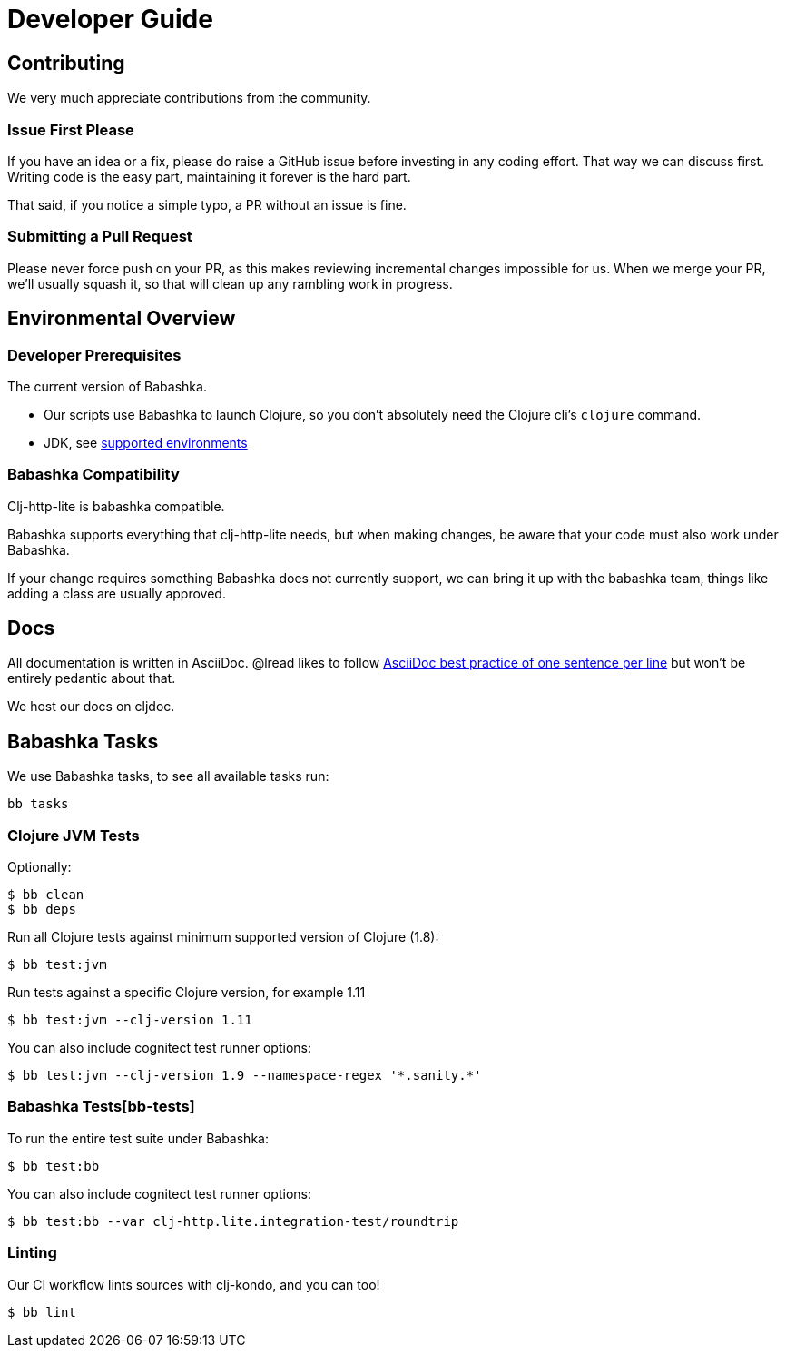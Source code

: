= Developer Guide

== Contributing

We very much appreciate contributions from the community.

=== Issue First Please

If you have an idea or a fix, please do raise a GitHub issue before investing in any coding effort. That way we can discuss first.
Writing code is the easy part, maintaining it forever is the hard part.

That said, if you notice a simple typo, a PR without an issue is fine.

=== Submitting a Pull Request

Please never force push on your PR, as this makes reviewing incremental changes impossible for us.
When we merge your PR, we'll usually squash it, so that will clean up any rambling work in progress.

== Environmental Overview

=== Developer Prerequisites

The current version of Babashka.

* Our scripts use Babashka to launch Clojure, so you don't absolutely need the Clojure cli's `clojure` command.
* JDK, see <<01-user-guide.adoc#supported-envs,supported environments>>

=== Babashka Compatibility

Clj-http-lite is babashka compatible.

Babashka supports everything that clj-http-lite needs, but when making changes, be aware that your code must also work under Babashka.

If your change requires something Babashka does not currently support, we can bring it up with the babashka team, things like adding a class are usually approved.

== Docs

All documentation is written in AsciiDoc.
@lread likes to follow https://asciidoctor.org/docs/asciidoc-recommended-practices/#one-sentence-per-line[AsciiDoc best practice of one sentence per line] but won't be entirely pedantic about that.

We host our docs on cljdoc.

== Babashka Tasks

We use Babashka tasks, to see all available tasks run:

[source,shell]
----
bb tasks
----

=== Clojure JVM Tests

Optionally:

[source,shell]
----
$ bb clean
$ bb deps
----

Run all Clojure tests against minimum supported version of Clojure (1.8):

[source,shell]
----
$ bb test:jvm
----

Run tests against a specific Clojure version, for example 1.11

[source,shell]
----
$ bb test:jvm --clj-version 1.11
----

You can also include cognitect test runner options:

[source,shell]
----
$ bb test:jvm --clj-version 1.9 --namespace-regex '*.sanity.*'
----

=== Babashka Tests[bb-tests]

To run the entire test suite under Babashka:

[source,shell]
----
$ bb test:bb
----

You can also include cognitect test runner options:

[source,shell]
----
$ bb test:bb --var clj-http.lite.integration-test/roundtrip
----

=== Linting

Our CI workflow lints sources with clj-kondo, and you can too!

[source,shell]
----
$ bb lint
----
